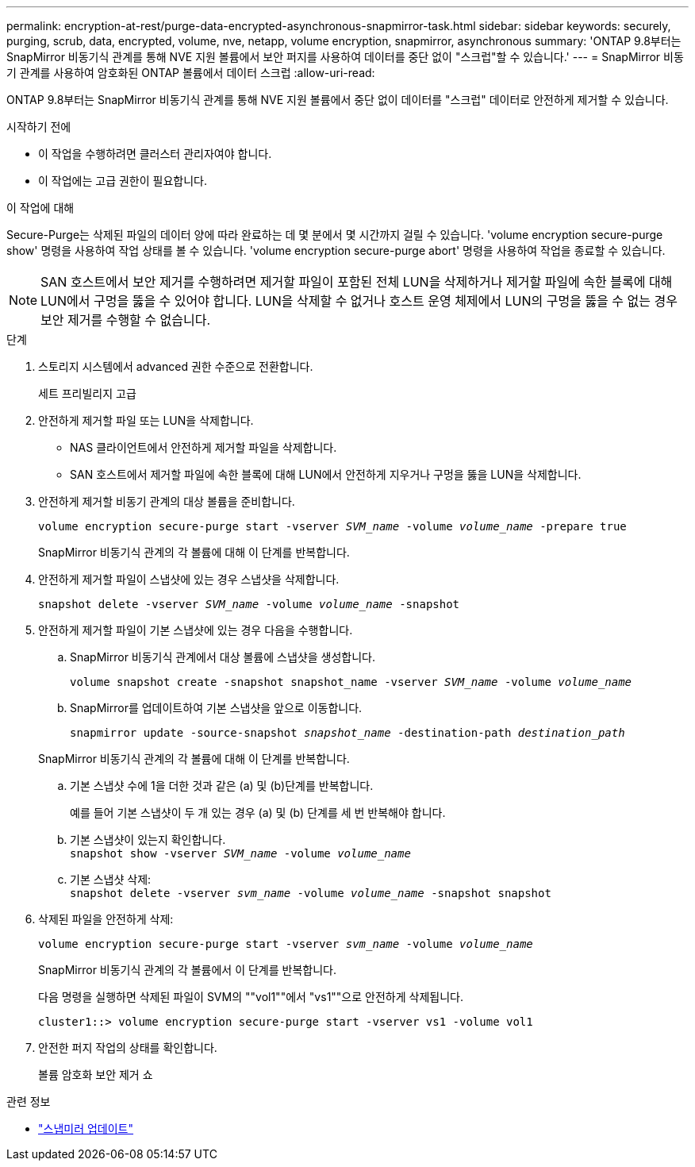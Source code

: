 ---
permalink: encryption-at-rest/purge-data-encrypted-asynchronous-snapmirror-task.html 
sidebar: sidebar 
keywords: securely, purging, scrub, data, encrypted, volume, nve, netapp, volume encryption, snapmirror, asynchronous 
summary: 'ONTAP 9.8부터는 SnapMirror 비동기식 관계를 통해 NVE 지원 볼륨에서 보안 퍼지를 사용하여 데이터를 중단 없이 "스크럽"할 수 있습니다.' 
---
= SnapMirror 비동기 관계를 사용하여 암호화된 ONTAP 볼륨에서 데이터 스크럽
:allow-uri-read: 


[role="lead"]
ONTAP 9.8부터는 SnapMirror 비동기식 관계를 통해 NVE 지원 볼륨에서 중단 없이 데이터를 "스크럽" 데이터로 안전하게 제거할 수 있습니다.

.시작하기 전에
* 이 작업을 수행하려면 클러스터 관리자여야 합니다.
* 이 작업에는 고급 권한이 필요합니다.


.이 작업에 대해
Secure-Purge는 삭제된 파일의 데이터 양에 따라 완료하는 데 몇 분에서 몇 시간까지 걸릴 수 있습니다. 'volume encryption secure-purge show' 명령을 사용하여 작업 상태를 볼 수 있습니다. 'volume encryption secure-purge abort' 명령을 사용하여 작업을 종료할 수 있습니다.


NOTE: SAN 호스트에서 보안 제거를 수행하려면 제거할 파일이 포함된 전체 LUN을 삭제하거나 제거할 파일에 속한 블록에 대해 LUN에서 구멍을 뚫을 수 있어야 합니다. LUN을 삭제할 수 없거나 호스트 운영 체제에서 LUN의 구멍을 뚫을 수 없는 경우 보안 제거를 수행할 수 없습니다.

.단계
. 스토리지 시스템에서 advanced 권한 수준으로 전환합니다.
+
세트 프리빌리지 고급

. 안전하게 제거할 파일 또는 LUN을 삭제합니다.
+
** NAS 클라이언트에서 안전하게 제거할 파일을 삭제합니다.
** SAN 호스트에서 제거할 파일에 속한 블록에 대해 LUN에서 안전하게 지우거나 구멍을 뚫을 LUN을 삭제합니다.


. 안전하게 제거할 비동기 관계의 대상 볼륨을 준비합니다.
+
`volume encryption secure-purge start -vserver _SVM_name_ -volume _volume_name_ -prepare true`

+
SnapMirror 비동기식 관계의 각 볼륨에 대해 이 단계를 반복합니다.

. 안전하게 제거할 파일이 스냅샷에 있는 경우 스냅샷을 삭제합니다.
+
`snapshot delete -vserver _SVM_name_ -volume _volume_name_ -snapshot`

. 안전하게 제거할 파일이 기본 스냅샷에 있는 경우 다음을 수행합니다.
+
.. SnapMirror 비동기식 관계에서 대상 볼륨에 스냅샷을 생성합니다.
+
`volume snapshot create -snapshot snapshot_name -vserver _SVM_name_ -volume _volume_name_`

.. SnapMirror를 업데이트하여 기본 스냅샷을 앞으로 이동합니다.
+
`snapmirror update -source-snapshot _snapshot_name_ -destination-path _destination_path_`

+
SnapMirror 비동기식 관계의 각 볼륨에 대해 이 단계를 반복합니다.

.. 기본 스냅샷 수에 1을 더한 것과 같은 (a) 및 (b)단계를 반복합니다.
+
예를 들어 기본 스냅샷이 두 개 있는 경우 (a) 및 (b) 단계를 세 번 반복해야 합니다.

.. 기본 스냅샷이 있는지 확인합니다. +
`snapshot show -vserver _SVM_name_ -volume _volume_name_`
.. 기본 스냅샷 삭제: +
`snapshot delete -vserver _svm_name_ -volume _volume_name_ -snapshot snapshot`


. 삭제된 파일을 안전하게 삭제:
+
`volume encryption secure-purge start -vserver _svm_name_ -volume _volume_name_`

+
SnapMirror 비동기식 관계의 각 볼륨에서 이 단계를 반복합니다.

+
다음 명령을 실행하면 삭제된 파일이 SVM의 ""vol1""에서 "vs1""으로 안전하게 삭제됩니다.

+
[listing]
----
cluster1::> volume encryption secure-purge start -vserver vs1 -volume vol1
----
. 안전한 퍼지 작업의 상태를 확인합니다.
+
볼륨 암호화 보안 제거 쇼



.관련 정보
* link:https://docs.netapp.com/us-en/ontap-cli/snapmirror-update.html["스냅미러 업데이트"^]

